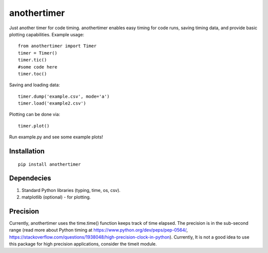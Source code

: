 ================
**anothertimer**
================
Just another timer for code timing. anothertimer enables easy timing for code runs, saving timing data, and provide basic plotting capabilities. Example usage:
::

   from anothertimer import Timer
   timer = Timer()
   timer.tic()
   #some code here
   timer.toc()

Saving and loading data:
::

   timer.dump('example.csv', mode='a')
   timer.load('example2.csv')

Plotting can be done via:
::
   timer.plot()

Run example.py and see some example plots!

Installation
============

:: 

   pip install anothertimer

Dependecies
===========
1. Standard Python libraries (typing, time, os, csv).
2. matplotlib (optional) - for plotting.

Precision
=========

Currently, anothertimer uses the time.time() function keeps track of time elapsed. The precision is in the sub-second range (read more about Python timing at https://www.python.org/dev/peps/pep-0564/,  https://stackoverflow.com/questions/1938048/high-precision-clock-in-python). Currently, It is not a good idea to use this package for high precision applications, consider the timeit module.
